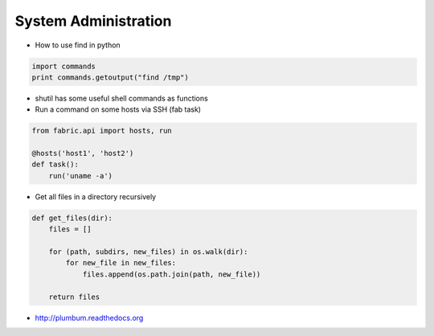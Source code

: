 ######################
System Administration
######################

* How to use find in python

.. code-block:: python

  import commands
  print commands.getoutput("find /tmp")

* shutil has some useful shell commands as functions
* Run a command on some hosts via SSH (fab task)

.. code-block:: python

  from fabric.api import hosts, run

  @hosts('host1', 'host2')
  def task():
      run('uname -a')

* Get all files in a directory recursively

.. code-block:: python

  def get_files(dir):
      files = []

      for (path, subdirs, new_files) in os.walk(dir):
          for new_file in new_files:
              files.append(os.path.join(path, new_file))

      return files

* http://plumbum.readthedocs.org

